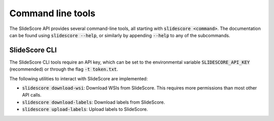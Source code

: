 Command line tools
==================

The SlideScore API provides several command-line tools, all starting with :code:`slidescore <command>`. The documentation can
be found using :code:`slidescore --help`, or similarly by appending :code:`--help` to any of the subcommands.

SlideScore CLI
--------------
The SlideScore CLI tools require an API key, which can be set to the environmental variable
:code:`SLIDESCORE_API_KEY` (recommended) or through the flag :code:`-t token.txt`.

The following utilities to interact with SlideScore are implemented:

* :code:`slidescore download-wsi`: Download WSIs from SlideScore.
  This requires more permissions than most other API calls.
* :code:`slidescore download-labels`: Download labels from SlideScore.
* :code:`slidescore upload-labels`: Upload labels to SlideScore.
